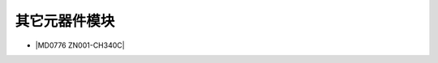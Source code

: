 =============
其它元器件模块
=============

* |MD0776 ZN001-CH340C|

.. |MD0776 ZN001-CH340C| raw:: html

  <a href="https://www.keyesrobot.cn/projects/commonsensor/zh-cn/latest/https://www.keyesrobot.cn/projects/commonsensor/zh-cn/latest/https://md0776.readthedocs.io/en/latest/docs/MD0776.html" target="_blank">MD0776 ZN001-CH340C</a> 

